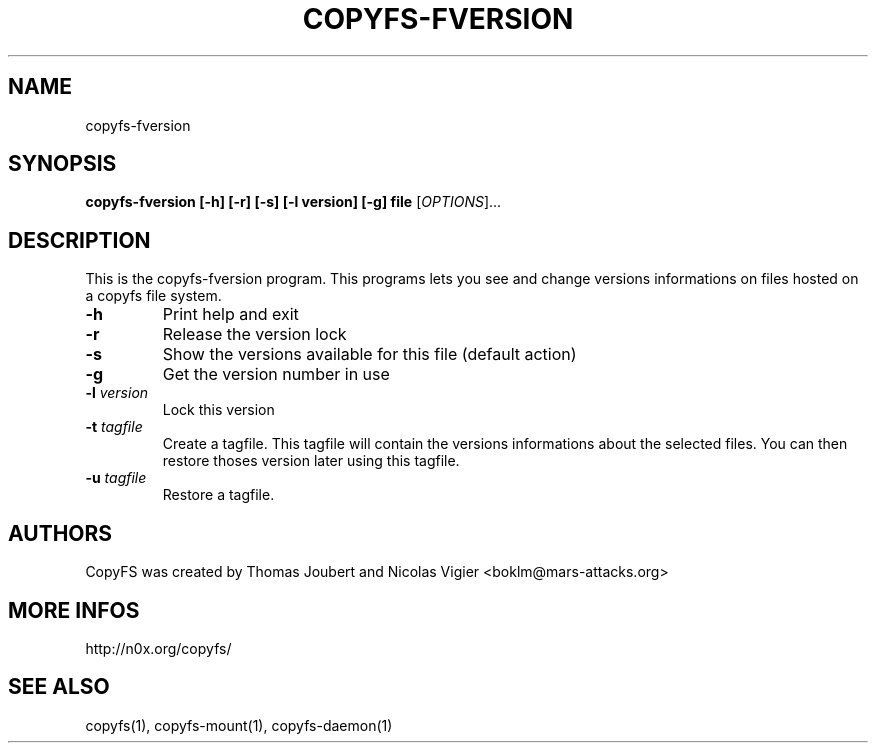 .TH COPYFS-FVERSION "1" "October 2006" "copyfs-fversion" "User Commands"
.SH NAME
copyfs-fversion
.SH SYNOPSIS
.B copyfs-fversion [-h] [-r] [-s] [-l version] [-g] file
[\fIOPTIONS\fR]...
.SH DESCRIPTION
This is the copyfs-fversion program. This programs lets you see and change versions informations on files hosted on a copyfs file system.
.TP
\fB\-h\fR
Print help and exit
.TP
\fB\-r\fR
Release the version lock
.TP
\fB\-s\fR
Show the versions available for this file (default action)
.TP
\fB\-g\fR
Get the version number in use
.TP
\fB\-l\fR \fIversion\fR
Lock this version
.TP
\fB\-t\fR \fItagfile\fR
Create a tagfile. This tagfile will contain the versions informations about the selected files. You can then restore thoses version later using this tagfile.
.TP
\fB\-u\fR \fItagfile\fR
Restore a tagfile.
.SH AUTHORS
CopyFS was created by Thomas Joubert and Nicolas Vigier <boklm@mars-attacks.org>
.SH "MORE INFOS"

http://n0x.org/copyfs/

.SH SEE ALSO
copyfs(1), copyfs-mount(1), copyfs-daemon(1)
